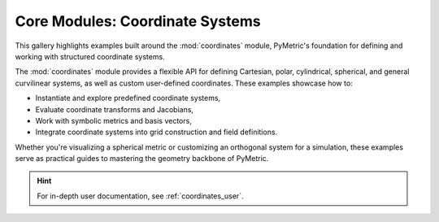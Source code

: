 Core Modules: Coordinate Systems
================================

This gallery highlights examples built around the :mod:`coordinates` module, PyMetric's foundation
for defining and working with structured coordinate systems.

The :mod:`coordinates` module provides a flexible API for defining Cartesian,
polar, cylindrical, spherical, and general curvilinear systems,
as well as custom user-defined coordinates. These examples showcase how to:

- Instantiate and explore predefined coordinate systems,
- Evaluate coordinate transforms and Jacobians,
- Work with symbolic metrics and basis vectors,
- Integrate coordinate systems into grid construction and field definitions.

Whether you're visualizing a spherical metric or customizing an orthogonal system for a simulation,
these examples serve as practical guides to mastering the geometry backbone of PyMetric.

.. hint::

    For in-depth user documentation, see :ref:`coordinates_user`.
